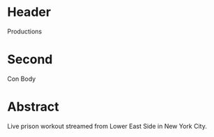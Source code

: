 * Header

Productions

* Second

Con Body

* Abstract

Live prison workout streamed from Lower East Side in New York City. 
